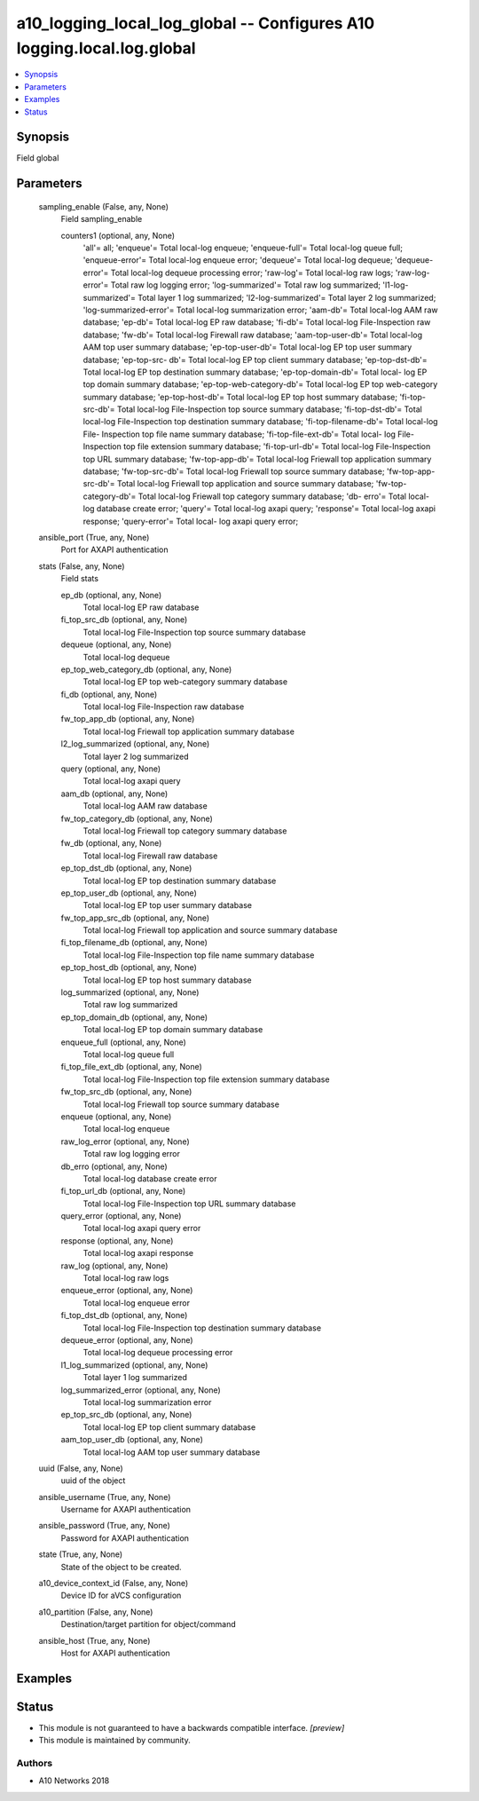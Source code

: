 .. _a10_logging_local_log_global_module:


a10_logging_local_log_global -- Configures A10 logging.local.log.global
=======================================================================

.. contents::
   :local:
   :depth: 1


Synopsis
--------

Field global






Parameters
----------

  sampling_enable (False, any, None)
    Field sampling_enable


    counters1 (optional, any, None)
      'all'= all; 'enqueue'= Total local-log enqueue; 'enqueue-full'= Total local-log queue full; 'enqueue-error'= Total local-log enqueue error; 'dequeue'= Total local-log dequeue; 'dequeue-error'= Total local-log dequeue processing error; 'raw-log'= Total local-log raw logs; 'raw-log-error'= Total raw log logging error; 'log-summarized'= Total raw log summarized; 'l1-log-summarized'= Total layer 1 log summarized; 'l2-log-summarized'= Total layer 2 log summarized; 'log-summarized-error'= Total local-log summarization error; 'aam-db'= Total local-log AAM raw database; 'ep-db'= Total local-log EP raw database; 'fi-db'= Total local-log File-Inspection raw database; 'fw-db'= Total local-log Firewall raw database; 'aam-top-user-db'= Total local-log AAM top user summary database; 'ep-top-user-db'= Total local-log EP top user summary database; 'ep-top-src- db'= Total local-log EP top client summary database; 'ep-top-dst-db'= Total local-log EP top destination summary database; 'ep-top-domain-db'= Total local- log EP top domain summary database; 'ep-top-web-category-db'= Total local-log EP top web-category summary database; 'ep-top-host-db'= Total local-log EP top host summary database; 'fi-top-src-db'= Total local-log File-Inspection top source summary database; 'fi-top-dst-db'= Total local-log File-Inspection top destination summary database; 'fi-top-filename-db'= Total local-log File- Inspection top file name summary database; 'fi-top-file-ext-db'= Total local- log File-Inspection top file extension summary database; 'fi-top-url-db'= Total local-log File-Inspection top URL summary database; 'fw-top-app-db'= Total local-log Friewall top application summary database; 'fw-top-src-db'= Total local-log Friewall top source summary database; 'fw-top-app-src-db'= Total local-log Friewall top application and source summary database; 'fw-top- category-db'= Total local-log Friewall top category summary database; 'db- erro'= Total local-log database create error; 'query'= Total local-log axapi query; 'response'= Total local-log axapi response; 'query-error'= Total local- log axapi query error;



  ansible_port (True, any, None)
    Port for AXAPI authentication


  stats (False, any, None)
    Field stats


    ep_db (optional, any, None)
      Total local-log EP raw database


    fi_top_src_db (optional, any, None)
      Total local-log File-Inspection top source summary database


    dequeue (optional, any, None)
      Total local-log dequeue


    ep_top_web_category_db (optional, any, None)
      Total local-log EP top web-category summary database


    fi_db (optional, any, None)
      Total local-log File-Inspection raw database


    fw_top_app_db (optional, any, None)
      Total local-log Friewall top application summary database


    l2_log_summarized (optional, any, None)
      Total layer 2 log summarized


    query (optional, any, None)
      Total local-log axapi query


    aam_db (optional, any, None)
      Total local-log AAM raw database


    fw_top_category_db (optional, any, None)
      Total local-log Friewall top category summary database


    fw_db (optional, any, None)
      Total local-log Firewall raw database


    ep_top_dst_db (optional, any, None)
      Total local-log EP top destination summary database


    ep_top_user_db (optional, any, None)
      Total local-log EP top user summary database


    fw_top_app_src_db (optional, any, None)
      Total local-log Friewall top application and source summary database


    fi_top_filename_db (optional, any, None)
      Total local-log File-Inspection top file name summary database


    ep_top_host_db (optional, any, None)
      Total local-log EP top host summary database


    log_summarized (optional, any, None)
      Total raw log summarized


    ep_top_domain_db (optional, any, None)
      Total local-log EP top domain summary database


    enqueue_full (optional, any, None)
      Total local-log queue full


    fi_top_file_ext_db (optional, any, None)
      Total local-log File-Inspection top file extension summary database


    fw_top_src_db (optional, any, None)
      Total local-log Friewall top source summary database


    enqueue (optional, any, None)
      Total local-log enqueue


    raw_log_error (optional, any, None)
      Total raw log logging error


    db_erro (optional, any, None)
      Total local-log database create error


    fi_top_url_db (optional, any, None)
      Total local-log File-Inspection top URL summary database


    query_error (optional, any, None)
      Total local-log axapi query error


    response (optional, any, None)
      Total local-log axapi response


    raw_log (optional, any, None)
      Total local-log raw logs


    enqueue_error (optional, any, None)
      Total local-log enqueue error


    fi_top_dst_db (optional, any, None)
      Total local-log File-Inspection top destination summary database


    dequeue_error (optional, any, None)
      Total local-log dequeue processing error


    l1_log_summarized (optional, any, None)
      Total layer 1 log summarized


    log_summarized_error (optional, any, None)
      Total local-log summarization error


    ep_top_src_db (optional, any, None)
      Total local-log EP top client summary database


    aam_top_user_db (optional, any, None)
      Total local-log AAM top user summary database



  uuid (False, any, None)
    uuid of the object


  ansible_username (True, any, None)
    Username for AXAPI authentication


  ansible_password (True, any, None)
    Password for AXAPI authentication


  state (True, any, None)
    State of the object to be created.


  a10_device_context_id (False, any, None)
    Device ID for aVCS configuration


  a10_partition (False, any, None)
    Destination/target partition for object/command


  ansible_host (True, any, None)
    Host for AXAPI authentication









Examples
--------

.. code-block:: yaml+jinja

    





Status
------




- This module is not guaranteed to have a backwards compatible interface. *[preview]*


- This module is maintained by community.



Authors
~~~~~~~

- A10 Networks 2018

